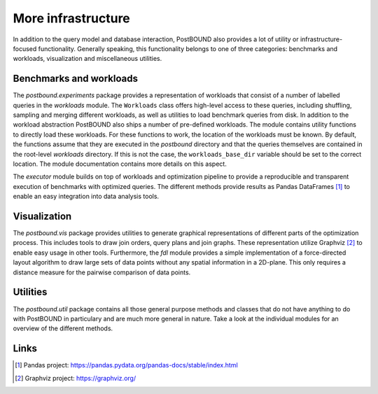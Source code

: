 More infrastructure
===================

In addition to the query model and database interaction, PostBOUND also provides a lot of utility or infrastructure-focused
functionality. Generally speaking, this functionality belongs to one of three categories: benchmarks and workloads,
visualization and miscellaneous utilities.


Benchmarks and workloads
------------------------

The `postbound.experiments` package provides a representation of workloads that consist of a number of labelled queries in the
`workloads` module. The ``Workloads`` class offers high-level access to these queries, including shuffling, sampling and
merging different workloads, as well as utilities to load benchmark queries from disk. In addition to the workload abstraction
PostBOUND also ships a number of pre-defined workloads. The module contains utility functions to directly load these workloads.
For these functions to work, the location of the workloads must be known. By default, the functions assume that they are
executed in the *postbound* directory and that the queries themselves are contained in the root-level *workloads* directory.
If this is not the case, the ``workloads_base_dir`` variable should be set to the correct location. The module documentation
contains more details on this aspect.

The `executor` module builds on top of workloads and optimization pipeline to provide a reproducible and transparent execution
of benchmarks with optimized queries. The different methods provide results as Pandas DataFrames [1]_ to enable an easy
integration into data analysis tools.


Visualization
--------------

The `postbound.vis` package provides utilities to generate graphical representations of different parts of the optimization
process. This includes tools to draw join orders, query plans and join graphs. These representation utilize Graphviz [2]_ to
enable easy usage in other tools. Furthermore, the `fdl` module provides a simple implementation of a force-directed layout
algorithm to draw large sets of data points without any spatial information in a 2D-plane. This only requires a distance
measure for the pairwise comparison of data points.


Utilities
---------

The `postbound.util` package contains all those general purpose methods and classes that do not have anything to do with
PostBOUND in particulary and are much more general in nature. Take a look at the individual modules for an overview of the
different methods.

Links
-----

.. [1] Pandas project: https://pandas.pydata.org/pandas-docs/stable/index.html
.. [2] Graphviz project: https://graphviz.org/
